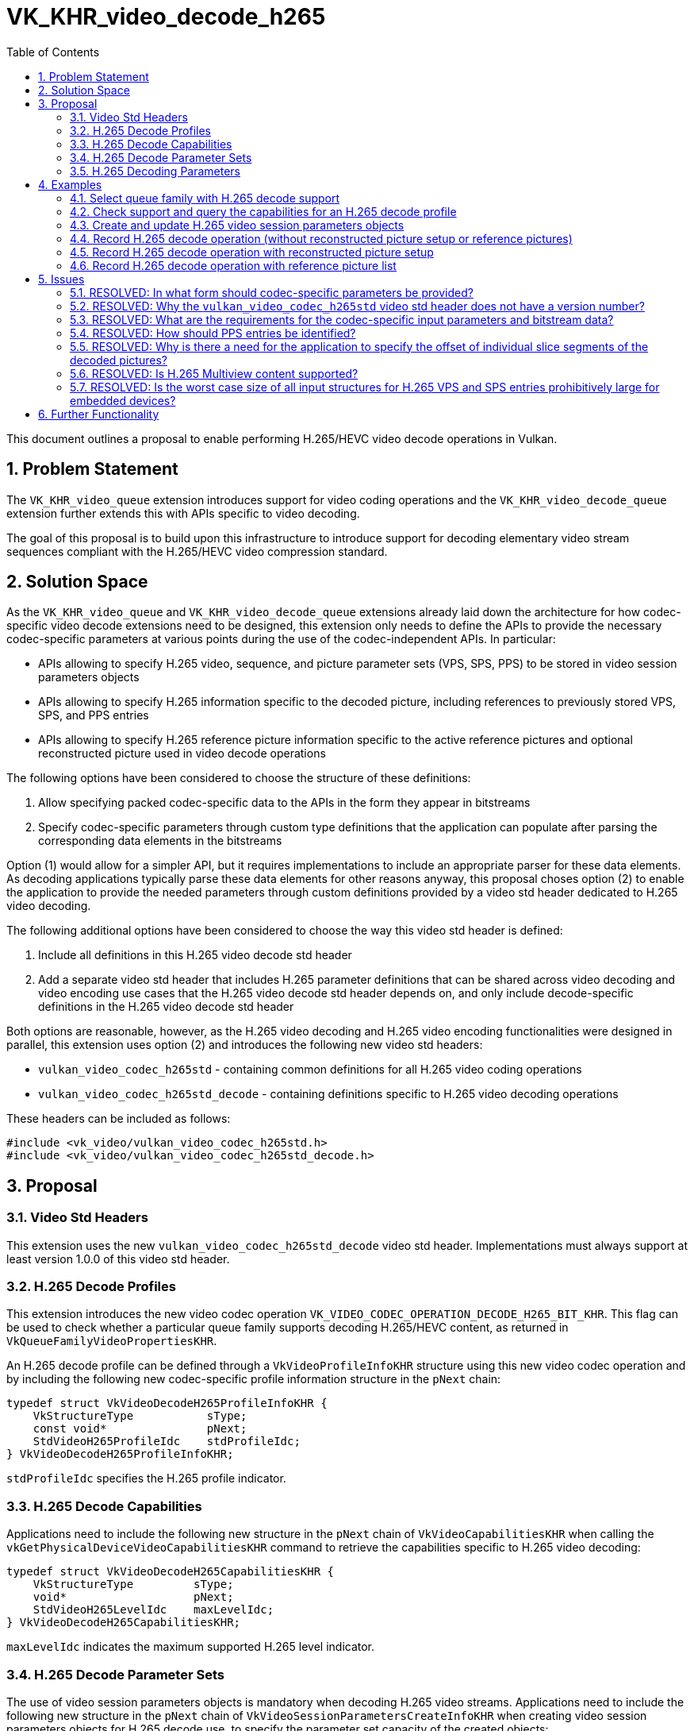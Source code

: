 // Copyright 2021-2022 The Khronos Group Inc.
//
// SPDX-License-Identifier: CC-BY-4.0

= VK_KHR_video_decode_h265
:toc: left
:refpage: https://registry.khronos.org/vulkan/specs/1.2-extensions/man/html/
:sectnums:

This document outlines a proposal to enable performing H.265/HEVC video decode operations in Vulkan.

== Problem Statement

The `VK_KHR_video_queue` extension introduces support for video coding operations and the `VK_KHR_video_decode_queue` extension further extends this with APIs specific to video decoding.

The goal of this proposal is to build upon this infrastructure to introduce support for decoding elementary video stream sequences compliant with the H.265/HEVC video compression standard.


== Solution Space

As the `VK_KHR_video_queue` and `VK_KHR_video_decode_queue` extensions already laid down the architecture for how codec-specific video decode extensions need to be designed, this extension only needs to define the APIs to provide the necessary codec-specific parameters at various points during the use of the codec-independent APIs. In particular:

  * APIs allowing to specify H.265 video, sequence, and picture parameter sets (VPS, SPS, PPS) to be stored in video session parameters objects
  * APIs allowing to specify H.265 information specific to the decoded picture, including references to previously stored VPS, SPS, and PPS entries
  * APIs allowing to specify H.265 reference picture information specific to the active reference pictures and optional reconstructed picture used in video decode operations

The following options have been considered to choose the structure of these definitions:

  1. Allow specifying packed codec-specific data to the APIs in the form they appear in bitstreams
  2. Specify codec-specific parameters through custom type definitions that the application can populate after parsing the corresponding data elements in the bitstreams

Option (1) would allow for a simpler API, but it requires implementations to include an appropriate parser for these data elements. As decoding applications typically parse these data elements for other reasons anyway, this proposal choses option (2) to enable the application to provide the needed parameters through custom definitions provided by a video std header dedicated to H.265 video decoding.

The following additional options have been considered to choose the way this video std header is defined:

  1. Include all definitions in this H.265 video decode std header
  2. Add a separate video std header that includes H.265 parameter definitions that can be shared across video decoding and video encoding use cases that the H.265 video decode std header depends on, and only include decode-specific definitions in the H.265 video decode std header

Both options are reasonable, however, as the H.265 video decoding and H.265 video encoding functionalities were designed in parallel, this extension uses option (2) and introduces the following new video std headers:

  * `vulkan_video_codec_h265std` - containing common definitions for all H.265 video coding operations
  * `vulkan_video_codec_h265std_decode` - containing definitions specific to H.265 video decoding operations

These headers can be included as follows:

[source,c]
----
#include <vk_video/vulkan_video_codec_h265std.h>
#include <vk_video/vulkan_video_codec_h265std_decode.h>
----


== Proposal

=== Video Std Headers

This extension uses the new `vulkan_video_codec_h265std_decode` video std header. Implementations must always support at least version 1.0.0 of this video std header.


=== H.265 Decode Profiles

This extension introduces the new video codec operation `VK_VIDEO_CODEC_OPERATION_DECODE_H265_BIT_KHR`. This flag can be used to check whether a particular queue family supports decoding H.265/HEVC content, as returned in `VkQueueFamilyVideoPropertiesKHR`.

An H.265 decode profile can be defined through a `VkVideoProfileInfoKHR` structure using this new video codec operation and by including the following new codec-specific profile information structure in the `pNext` chain:

[source,c]
----
typedef struct VkVideoDecodeH265ProfileInfoKHR {
    VkStructureType           sType;
    const void*               pNext;
    StdVideoH265ProfileIdc    stdProfileIdc;
} VkVideoDecodeH265ProfileInfoKHR;
----

`stdProfileIdc` specifies the H.265 profile indicator.


=== H.265 Decode Capabilities

Applications need to include the following new structure in the `pNext` chain of `VkVideoCapabilitiesKHR` when calling the `vkGetPhysicalDeviceVideoCapabilitiesKHR` command to retrieve the capabilities specific to H.265 video decoding:

[source,c]
----
typedef struct VkVideoDecodeH265CapabilitiesKHR {
    VkStructureType         sType;
    void*                   pNext;
    StdVideoH265LevelIdc    maxLevelIdc;
} VkVideoDecodeH265CapabilitiesKHR;
----

`maxLevelIdc` indicates the maximum supported H.265 level indicator.


=== H.265 Decode Parameter Sets

The use of video session parameters objects is mandatory when decoding H.265 video streams. Applications need to include the following new structure in the `pNext` chain of `VkVideoSessionParametersCreateInfoKHR` when creating video session parameters objects for H.265 decode use, to specify the parameter set capacity of the created objects:

[source,c]
----
typedef struct VkVideoDecodeH265SessionParametersCreateInfoKHR {
    VkStructureType                                        sType;
    const void*                                            pNext;
    uint32_t                                               maxStdVPSCount;
    uint32_t                                               maxStdSPSCount;
    uint32_t                                               maxStdPPSCount;
    const VkVideoDecodeH265SessionParametersAddInfoKHR*    pParametersAddInfo;
} VkVideoDecodeH265SessionParametersCreateInfoKHR;
----

The optional `pParametersAddInfo` member also allows specifying an initial set of parameter sets to add to the created object:

[source,c]
----
typedef struct VkVideoDecodeH265SessionParametersAddInfoKHR {
    VkStructureType                            sType;
    const void*                                pNext;
    uint32_t                                   stdVPSCount;
    const StdVideoH265VideoParameterSet*       pStdVPSs;
    uint32_t                                   stdSPSCount;
    const StdVideoH265SequenceParameterSet*    pStdSPSs;
    uint32_t                                   stdPPSCount;
    const StdVideoH265PictureParameterSet*     pStdPPSs;
} VkVideoDecodeH265SessionParametersAddInfoKHR;
----

This structure can also be included in the `pNext` chain of `VkVideoSessionParametersUpdateInfoKHR` used in video session parameters update operations to add further parameter sets to an object after its creation.

Individual parameter sets are stored using parameter set IDs as their keys, specifically:

  * H.265 VPS entries are identified using a `vps_video_parameter_set_id` value
  * H.265 SPS entries are identified using a pair of `sps_video_parameter_set_id` and `sps_seq_parameter_set_id` values
  * H.265 PPS entries are identified using a triplet of `sps_video_parameter_set_id`, `pps_seq_parameter_set_id`, and `pps_pic_parameter_set_id` values

Please note the inclusion of the VPS ID in the PPS key. This is needed because a PPS is not uniquely identified by its ID and the ID of the parent SPS, as multiple SPS entries may exist with the same ID that have different parent VPS IDs. In order to ensure the uniqueness of keys, all APIs referring to a PPS in this proposal also take the parent VPS ID of the SPS the PPS in question belongs to, to specify the full hierarchy of IDs.

The H.265/HEVC video compression standard always requires a VPS, SPS, and PPS, hence the application has to add an instance of each parameter set to the used parameters object before being able to record video decode operations.

Furthermore, the H.265/HEVC video compression standard also allows modifying existing parameter sets, but as parameters already stored in video session parameters objects cannot be changed in Vulkan, the application has to create new parameters objects in such cases, as described in the proposal for `VK_KHR_video_queue`.


=== H.265 Decoding Parameters

Decode parameters specific to H.265 need to be provided by the application through the `pNext` chain of `VkVideoDecodeInfoKHR`, using the following new structure:

[source,c]
----
typedef struct VkVideoDecodeH265PictureInfoKHR {
    VkStructureType                   sType;
    const void*                       pNext;
    StdVideoDecodeH265PictureInfo*    pStdPictureInfo;
    uint32_t                          sliceSegmentCount;
    const uint32_t*                   pSliceSegmentOffsets;
} VkVideoDecodeH265PictureInfoKHR;
----

`pStdPictureInfo` points to the codec-specific decode parameters defined in the `vulkan_video_codec_h265std_decode` video std header, while the `pSliceSegmentOffsets` array contains the relative offset of individual slice segments of the picture within the video bitstream range used by the video decode operation.

The active VPS, SPS, and PPS (sourced from the bound video session parameters object) are identified by the `sps_video_parameter_set_id`, `pps_seq_parameter_set_id`, and `pps_pic_parameter_set_id` parameters.

Picture information specific to H.265 for the active reference pictures and the optional reconstructed picture need to be provided by the application through the `pNext` chain of corresponding elements of `VkVideoDecodeInfoKHR::pReferenceSlots` and the `pNext` chain of `VkVideoDecodeInfoKHR::pSetupReferenceSlot`, respectively, using the following new structure:

[source,c]
----
typedef struct VkVideoDecodeH265DpbSlotInfoKHR {
    VkStructureType                           sType;
    const void*                               pNext;
    const StdVideoDecodeH265ReferenceInfo*    pStdReferenceInfo;
} VkVideoDecodeH265DpbSlotInfoKHR;
----

`pStdReferenceInfo` points to the codec-specific reference picture parameters defined in the `vulkan_video_codec_h265std_decode` video std header.

It is the application's responsibility to specify video bitstream buffer data and codec-specific parameters that are compliant to the rules defined by the H.265/HEVC video compression standard. While it is not illegal, from the API usage's point of view, to specify non-compliant inputs, they may cause the video decode operation to complete unsuccessfully and will cause the output pictures (decode output and reconstructed pictures) to have undefined contents after the execution of the operation.

For more information about how to parse individual H.265 bitstream syntax elements, calculate derived values, and, in general, how to interpret these parameters, please refer to the corresponding sections of the https://www.itu.int/rec/T-REC-H.265-202108-I/[ITU-T H.265 Specification].


== Examples

=== Select queue family with H.265 decode support

[source,c]
----
uint32_t queueFamilyIndex;
uint32_t queueFamilyCount;

vkGetPhysicalDeviceQueueFamilyProperties2(physicalDevice, &queueFamilyCount, NULL);

VkQueueFamilyProperties2* props = calloc(queueFamilyCount,
    sizeof(VkQueueFamilyProperties2));
VkQueueFamilyVideoPropertiesKHR* videoProps = calloc(queueFamilyCount,
    sizeof(VkQueueFamilyVideoPropertiesKHR));

for (queueFamilyIndex = 0; queueFamilyIndex < queueFamilyCount; ++queueFamilyIndex) {
    props[queueFamilyIndex].sType = VK_STRUCTURE_TYPE_QUEUE_FAMILY_PROPERTIES_2;
    props[queueFamilyIndex].pNext = &videoProps[queueFamilyIndex];

    videoProps[queueFamilyIndex].sType = VK_STRUCTURE_TYPE_QUEUE_FAMILY_VIDEO_PROPERTIES_KHR;
}

vkGetPhysicalDeviceQueueFamilyProperties2(physicalDevice, &queueFamilyCount, props);

for (queueFamilyIndex = 0; queueFamilyIndex < queueFamilyCount; ++queueFamilyIndex) {
    if ((props[queueFamilyIndex].queueFamilyProperties.queueFlags & VK_QUEUE_VIDEO_DECODE_BIT_KHR) != 0 &&
        (videoProps[queueFamilyIndex].videoCodecOperations & VK_VIDEO_CODEC_OPERATION_DECODE_H265_BIT_KHR) != 0) {
        break;
    }
}

if (queueFamilyIndex < queueFamilyCount) {
    // Found appropriate queue family
    ...
} else {
    // Did not find a queue family with the needed capabilities
    ...
}
----


=== Check support and query the capabilities for an H.265 decode profile

[source,c]
----
VkResult result;

VkVideoDecodeH265ProfileInfoKHR decodeH265ProfileInfo = {
    .sType = VK_STRUCTURE_TYPE_VIDEO_DECODE_H265_PROFILE_INFO_KHR,
    .pNext = NULL,
    .stdProfileIdc = STD_VIDEO_H265_PROFILE_IDC_MAIN
};

VkVideoProfileInfoKHR profileInfo = {
    .sType = VK_STRUCTURE_TYPE_VIDEO_PROFILE_INFO_KHR,
    .pNext = &decodeH265ProfileInfo,
    .videoCodecOperation = VK_VIDEO_CODEC_OPERATION_DECODE_H265_BIT_KHR,
    .chromaSubsampling = VK_VIDEO_CHROMA_SUBSAMPLING_420_BIT_KHR,
    .lumaBitDepth = VK_VIDEO_COMPONENT_BIT_DEPTH_8_BIT_KHR,
    .chromaBitDepth = VK_VIDEO_COMPONENT_BIT_DEPTH_8_BIT_KHR
};

VkVideoDecodeH265CapabilitiesKHR decodeH265Capabilities = {
    .sType = VK_STRUCTURE_TYPE_VIDEO_DECODE_H265_CAPABILITIES_KHR,
    .pNext = NULL,
};

VkVideoDecodeCapabilitiesKHR decodeCapabilities = {
    .sType = VK_STRUCTURE_TYPE_VIDEO_DECODE_CAPABILITIES_KHR,
    .pNext = &decodeH265Capabilities
}

VkVideoCapabilitiesKHR capabilities = {
    .sType = VK_STRUCTURE_TYPE_VIDEO_CAPABILITIES_KHR,
    .pNext = &decodeCapabilities
};

result = vkGetPhysicalDeviceVideoCapabilitiesKHR(physicalDevice, &profileInfo, &capabilities);

if (result == VK_SUCCESS) {
    // Profile is supported, check additional capabilities
    ...
} else {
    // Profile is not supported, result provides additional information about why
    ...
}
----

=== Create and update H.265 video session parameters objects

[source,c]
----
VkVideoSessionParametersKHR videoSessionParams = VK_NULL_HANDLE;

VkVideoDecodeH265SessionParametersCreateInfoKHR decodeH265CreateInfo = {
    .sType = VK_STRUCTURE_TYPE_VIDEO_DECODE_H265_SESSION_PARAMETERS_CREATE_INFO_KHR,
    .pNext = NULL,
    .maxStdVPSCount = ... // VPS capacity
    .maxStdSPSCount = ... // SPS capacity
    .maxStdPPSCount = ... // PPS capacity
    .pParametersAddInfo = ... // parameters to add at creation time or NULL
};

VkVideoSessionParametersCreateInfoKHR createInfo = {
    .sType = VK_STRUCTURE_TYPE_VIDEO_SESSION_PARAMETERS_CREATE_INFO_KHR,
    .pNext = &decodeH265CreateInfo,
    .flags = 0,
    .videoSessionParametersTemplate = ... // template to use or VK_NULL_HANDLE
    .videoSession = videoSession
};

vkCreateVideoSessionParametersKHR(device, &createInfo, NULL, &videoSessionParams);

...

StdVideoH265VideoParameterSet vps = {};
// parse and populate VPS parameters
...

StdVideoH265SequenceParameterSet sps = {};
// parse and populate SPS parameters
...

StdVideoH265PictureParameterSet pps = {};
// parse and populate PPS parameters
...

VkVideoDecodeH265SessionParametersAddInfoKHR decodeH265AddInfo = {
    .sType = VK_STRUCTURE_TYPE_VIDEO_DECODE_H265_SESSION_PARAMETERS_ADD_INFO_KHR,
    .pNext = NULL,
    .stdVPSCount = 1,
    .pStdVPSs = &vps,
    .stdSPSCount = 1,
    .pStdSPSs = &sps,
    .stdPPSCount = 1,
    .pStdPPSs = &pps
};

VkVideoSessionParametersUpdateInfoKHR updateInfo = {
    .sType = VK_STRUCTURE_TYPE_VIDEO_SESSION_PARAMETERS_UPDATE_INFO_KHR,
    .pNext = &decodeH265AddInfo,
    .updateSequenceCount = 1 // incremented for each subsequent update
};

vkUpdateVideoSessionParametersKHR(device, &videoSessionParams, &updateInfo);
----


=== Record H.265 decode operation (without reconstructed picture setup or reference pictures)

[source,c]
----
vkCmdBeginVideoCodingKHR(commandBuffer, ...);

StdVideoDecodeH265PictureInfo stdPictureInfo = {};
// parse and populate picture info from slice segment header data
...

VkVideoDecodeH265PictureInfoKHR decodeH265PictureInfo = {
    .sType = VK_STRUCTURE_TYPE_VIDEO_DECODE_H265_PICTURE_INFO_KHR,
    .pNext = NULL,
    .pStdPictureInfo = &stdPictureInfo,
    .sliceSegmentCount = ... // number of slice segments
    .pSliceSegmentOffsets = ... // array of slice segment offsets relative to the bitstream buffer range
};

VkVideoDecodeInfoKHR decodeInfo = {
    .sType = VK_STRUCTURE_TYPE_VIDEO_DECODE_INFO_KHR,
    .pNext = &decodeH265PictureInfo,
    ...
};

vkCmdDecodeVideoKHR(commandBuffer, &decodeInfo);

vkCmdEndVideoCodingKHR(commandBuffer, ...);
----


=== Record H.265 decode operation with reconstructed picture setup

[source,c]
----
vkCmdBeginVideoCodingKHR(commandBuffer, ...);

StdVideoDecodeH265ReferenceInfo stdReferenceInfo = {};
// parse and populate reconstructed reference picture info from slice segment header data
...

VkVideoDecodeH265DpbSlotInfoKHR decodeH265DpbSlotInfo = {
    .sType = VK_STRUCTURE_TYPE_VIDEO_DECODE_H265_DPB_SLOT_INFO_KHR,
    .pNext = NULL,
    .pStdReferenceInfo = &stdReferenceInfo
};

VkVideoReferenceSlotInfoKHR setupSlotInfo = {
    .sType = VK_STRUCTURE_TYPE_VIDEO_REFERENCE_SLOT_INFO_KHR,
    .pNext = &decodeH265DpbSlotInfo
    ...
};

VkVideoDecodeInfoKHR decodeInfo = {
    .sType = VK_STRUCTURE_TYPE_VIDEO_DECODE_INFO_KHR,
    ...
    .pSetupReferenceSlot = &setupSlotInfo,
    ...
};

vkCmdDecodeVideoKHR(commandBuffer, &decodeInfo);

vkCmdEndVideoCodingKHR(commandBuffer, ...);
----


=== Record H.265 decode operation with reference picture list

[source,c]
----
vkCmdBeginVideoCodingKHR(commandBuffer, ...);

StdVideoDecodeH265ReferenceInfo stdReferenceInfo[] = {};
// populate reference picture info for each active reference picture
...

VkVideoDecodeH265DpbSlotInfoKHR decodeH265DpbSlotInfo[] = {
    {
        .sType = VK_STRUCTURE_TYPE_VIDEO_DECODE_H265_DPB_SLOT_INFO_KHR,
        .pNext = NULL,
        .pStdReferenceInfo = &stdReferenceInfo[0]
    },
    {
        .sType = VK_STRUCTURE_TYPE_VIDEO_DECODE_H265_DPB_SLOT_INFO_KHR,
        .pNext = NULL,
        .pStdReferenceInfo = &stdReferenceInfo[1]
    },
    ...
};


VkVideoReferenceSlotInfoKHR referenceSlotInfo[] = {
    {
        .sType = VK_STRUCTURE_TYPE_VIDEO_REFERENCE_SLOT_INFO_KHR,
        .pNext = &decodeH265DpbSlotInfo[0],
        ...
    },
    {
        .sType = VK_STRUCTURE_TYPE_VIDEO_REFERENCE_SLOT_INFO_KHR,
        .pNext = &decodeH265DpbSlotInfo[1],
        ...
    },
    ...
};

VkVideoDecodeInfoKHR decodeInfo = {
    .sType = VK_STRUCTURE_TYPE_VIDEO_DECODE_INFO_KHR,
    ...
    .referenceSlotCount = sizeof(referenceSlotInfo) / sizeof(referenceSlotInfo[0]),
    .pReferenceSlots = &referenceSlotInfo[0]
};

vkCmdDecodeVideoKHR(commandBuffer, &decodeInfo);

vkCmdEndVideoCodingKHR(commandBuffer, ...);
----


== Issues

=== RESOLVED: In what form should codec-specific parameters be provided?

In the form of structures defined by the `vulkan_video_codec_h265std_decode` and `vulkan_video_codec_h265std` video std headers. Applications are responsible to parse parameter sets and slice segment header data and use the parsed data to populate the structures defined by the video std headers. It is also the application's responsibility to maintain and manage these data structures, as needed, to be able to provide them as inputs to video decode operations where needed.


=== RESOLVED: Why the `vulkan_video_codec_h265std` video std header does not have a version number?

The `vulkan_video_codec_h265std` video std header was introduced to share common definitions used in both H.265/HEVC video decoding and video encoding, as the two functionalities were designed in parallel. However, as no video coding extension uses this video std header directly, only as a dependency of the video std header specific to the particular video coding operation, no separate versioning scheme was deemed necessary.


=== RESOLVED: What are the requirements for the codec-specific input parameters and bitstream data?

It is legal from an API usage perspective for the application to provide any values for the codec-specific input parameters (parameter sets, picture information, etc.) or video bitstream data. However, if the input data does not conform to the requirements of the H.265/HEVC video compression standard, then video decode operations may complete unsuccessfully and, in general, the outputs produced by the video decode operation will have undefined contents.


=== RESOLVED: How should PPS entries be identified?

The H.265 picture parameter set syntax only includes the PPS ID (`pps_pic_parameter_set_id`) and the parent SPS ID (`pps_seq_parameter_set_id`). However, the SPS IDs are not globally unique, as multiple sequence parameter sets can have the same ID as long as they have different parent VPS IDs.

In order to be able to uniquely identify (and thus key) parameter sets, the video std header structures providing the contents of a PPS to store in a video session parameters objects, and the parameters indicating the active PPS to use in a video decode operation both include an additional `sps_video_parameter_set_id` member that is not part of the PPS syntax nor the slice segment header syntax, but enable the implementation to uniquely identify PPS entries stored and referenced in a video session parameters object.


=== RESOLVED: Why is there a need for the application to specify the offset of individual slice segments of the decoded pictures?

Implementations can take advantage of having access to the offsets of individual slice segments within the video bitstream buffer range provided to the video decode operations, hence this extension requires the application provide these offsets as input.


=== RESOLVED: Is H.265 Multiview content supported?

Not as part of this extension, but future extensions can add support for that.


=== RESOLVED: Is the worst case size of all input structures for H.265 VPS and SPS entries prohibitively large for embedded devices?

While the maximum possible size of all input structures for H.265 VPS and SPS entries may be quite large, in practice they are not expected to be all specified as most content will not need them. Nested arrays are usually specified through pointers to arrays in the video std headers which enable applications to only specify the elements required by the content at hand.

It is thus not recommended for applications to statically allocate for the worst case size of H.265 VPS and SPS entries. As these are out-of-band data entries anyway, applications should prefer to dynamically allocate sufficient space if atypical content may require larger input data entries.


== Further Functionality

Future extensions can further extend the capabilities provided here, e.g. exposing support to decode H.265 Multiview content.
